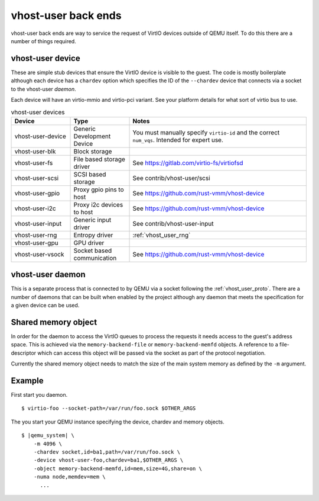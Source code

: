 .. _vhost_user:

vhost-user back ends
--------------------

vhost-user back ends are way to service the request of VirtIO devices
outside of QEMU itself. To do this there are a number of things
required.

vhost-user device
===================

These are simple stub devices that ensure the VirtIO device is visible
to the guest. The code is mostly boilerplate although each device has
a ``chardev`` option which specifies the ID of the ``--chardev``
device that connects via a socket to the vhost-user *daemon*.

Each device will have an virtio-mmio and virtio-pci variant. See your
platform details for what sort of virtio bus to use.

.. list-table:: vhost-user devices
  :widths: 20 20 60
  :header-rows: 1

  * - Device
    - Type
    - Notes
  * - vhost-user-device
    - Generic Development Device
    - You must manually specify ``virtio-id`` and the correct ``num_vqs``. Intended for expert use.
  * - vhost-user-blk
    - Block storage
    -
  * - vhost-user-fs
    - File based storage driver
    - See https://gitlab.com/virtio-fs/virtiofsd
  * - vhost-user-scsi
    - SCSI based storage
    - See contrib/vhost-user/scsi
  * - vhost-user-gpio
    - Proxy gpio pins to host
    - See https://github.com/rust-vmm/vhost-device
  * - vhost-user-i2c
    - Proxy i2c devices to host
    - See https://github.com/rust-vmm/vhost-device
  * - vhost-user-input
    - Generic input driver
    - See contrib/vhost-user-input
  * - vhost-user-rng
    - Entropy driver
    - :ref:`vhost_user_rng`
  * - vhost-user-gpu
    - GPU driver
    -
  * - vhost-user-vsock
    - Socket based communication
    - See https://github.com/rust-vmm/vhost-device

vhost-user daemon
=================

This is a separate process that is connected to by QEMU via a socket
following the :ref:`vhost_user_proto`. There are a number of daemons
that can be built when enabled by the project although any daemon that
meets the specification for a given device can be used.

Shared memory object
====================

In order for the daemon to access the VirtIO queues to process the
requests it needs access to the guest's address space. This is
achieved via the ``memory-backend-file`` or ``memory-backend-memfd``
objects. A reference to a file-descriptor which can access this object
will be passed via the socket as part of the protocol negotiation.

Currently the shared memory object needs to match the size of the main
system memory as defined by the ``-m`` argument.

Example
=======

First start you daemon.

.. parsed-literal::

  $ virtio-foo --socket-path=/var/run/foo.sock $OTHER_ARGS

The you start your QEMU instance specifying the device, chardev and
memory objects.

.. parsed-literal::

  $ |qemu_system| \\
      -m 4096 \\
      -chardev socket,id=ba1,path=/var/run/foo.sock \\
      -device vhost-user-foo,chardev=ba1,$OTHER_ARGS \\
      -object memory-backend-memfd,id=mem,size=4G,share=on \\
      -numa node,memdev=mem \\
        ...

